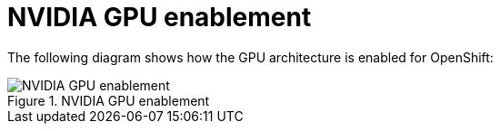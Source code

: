 // Module included in the following assemblies:
//
// * architecture/nvidia-gpu-architecture-overview.adoc

:_mod-docs-content-type: CONCEPT
[id="nvidia-gpu-enablement_{context}"]
= NVIDIA GPU enablement

The following diagram shows how the GPU architecture is enabled for OpenShift:

.NVIDIA GPU enablement
image::349_OpenShift_NVIDIA_GPU_arch_0723.png[NVIDIA GPU enablement]
